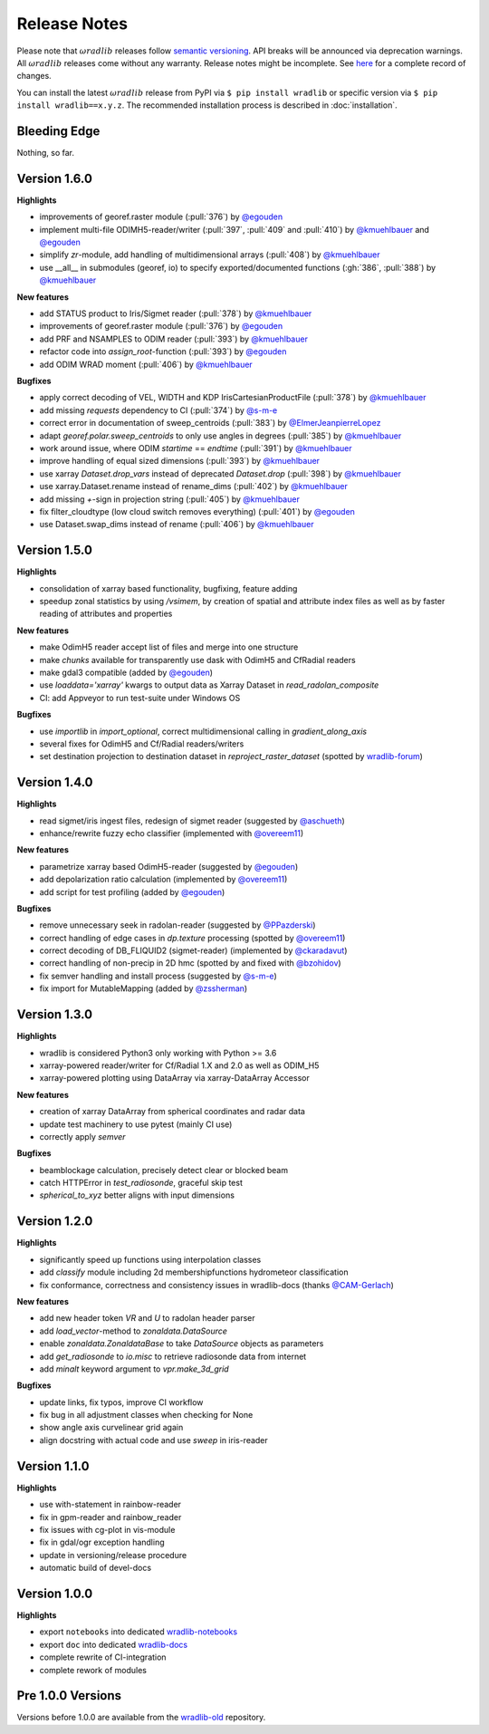 Release Notes
=============

Please note that :math:`\omega radlib` releases follow `semantic versioning <https://semver.org/>`_. API breaks will be announced via deprecation warnings. All :math:`\omega radlib` releases come without any warranty. Release notes might be incomplete. See `here <https://github.com/wradlib/wradlib/commits/master>`_ for a complete record of changes.

You can install the latest :math:`\omega radlib` release from PyPI via ``$ pip install wradlib`` or specific version via ``$ pip install wradlib==x.y.z``. The recommended installation process is described in :doc:`installation`.

Bleeding Edge
-------------

Nothing, so far.

Version 1.6.0
-------------

**Highlights**

* improvements of georef.raster module (:pull:`376`) by `@egouden <https://github.com/egouden>`_
* implement multi-file ODIMH5-reader/writer (:pull:`397`, :pull:`409` and :pull:`410`) by `@kmuehlbauer <https://github.com/kmuehlbauer>`_ and `@egouden <https://github.com/egouden>`_
* simplify `zr`-module, add handling of multidimensional arrays (:pull:`408`) by `@kmuehlbauer <https://github.com/kmuehlbauer>`_
* use __all__ in submodules (georef, io) to specify exported/documented functions (:gh:`386`, :pull:`388`) by `@kmuehlbauer <https://github.com/kmuehlbauer>`_

**New features**

* add STATUS product to Iris/Sigmet reader (:pull:`378`) by `@kmuehlbauer <https://github.com/kmuehlbauer>`_
* improvements of georef.raster module (:pull:`376`) by `@egouden <https://github.com/egouden>`_
* add PRF and NSAMPLES to ODIM reader (:pull:`393`) by `@kmuehlbauer <https://github.com/kmuehlbauer>`_
* refactor code into `assign_root`-function (:pull:`393`) by `@egouden <https://github.com/egouden>`_
* add ODIM WRAD moment (:pull:`406`) by `@kmuehlbauer <https://github.com/kmuehlbauer>`_

**Bugfixes**

* apply correct decoding of VEL, WIDTH and KDP IrisCartesianProductFile (:pull:`378`) by `@kmuehlbauer <https://github.com/kmuehlbauer>`_
* add missing `requests` dependency to CI (:pull:`374`) by `@s-m-e <https://github.com/s-m-e>`_
* correct error in documentation of sweep_centroids (:pull:`383`) by `@ElmerJeanpierreLopez <https://github.com/ElmerJeanpierreLopez>`_
* adapt `georef.polar.sweep_centroids` to only use angles in degrees (:pull:`385`) by `@kmuehlbauer <https://github.com/kmuehlbauer>`_
* work around issue, where ODIM `startime` == `endtime` (:pull:`391`) by `@kmuehlbauer <https://github.com/kmuehlbauer>`_
* improve handling of equal sized dimensions (:pull:`393`) by `@kmuehlbauer <https://github.com/kmuehlbauer>`_
* use xarray `Dataset.drop_vars` instead of deprecated `Dataset.drop` (:pull:`398`) by `@kmuehlbauer <https://github.com/kmuehlbauer>`_
* use xarray.Dataset.rename instead of rename_dims (:pull:`402`) by `@kmuehlbauer <https://github.com/kmuehlbauer>`_
* add missing `+`-sign in projection string (:pull:`405`) by `@kmuehlbauer <https://github.com/kmuehlbauer>`_
* fix filter_cloudtype (low cloud switch removes everything) (:pull:`401`) by `@egouden <https://github.com/egouden>`_
* use Dataset.swap_dims instead of rename (:pull:`406`) by `@kmuehlbauer <https://github.com/kmuehlbauer>`_

Version 1.5.0
-------------

**Highlights**

* consolidation of xarray based functionality, bugfixing, feature adding
* speedup zonal statistics by using `/vsimem`, by creation of spatial and attribute index files as well as by faster reading of attributes and properties

**New features**

* make OdimH5 reader accept list of files and merge into one structure
* make `chunks` available for transparently use dask with OdimH5 and CfRadial readers
* make gdal3 compatible (added by `@egouden <https://github.com/egouden>`_)
* use `loaddata='xarray'` kwargs to output data as Xarray Dataset in `read_radolan_composite`
* CI: add Appveyor to run test-suite under Windows OS

**Bugfixes**

* use `importlib` in `import_optional`, correct multidimensional calling in `gradient_along_axis`
* several fixes for OdimH5 and Cf/Radial readers/writers
* set destination projection to destination dataset in `reproject_raster_dataset` (spotted by `wradlib-forum <https://groups.google.com/forum/#!msg/wradlib-users/-dvRhDCjgV0/X0JR4yL3BgAJ>`_)

Version 1.4.0
-------------

**Highlights**

* read sigmet/iris ingest files, redesign of sigmet reader (suggested by `@aschueth <https://github.com/aschueth>`_)
* enhance/rewrite fuzzy echo classifier (implemented with `@overeem11 <https://github.com/overeem11>`_)

**New features**

* parametrize xarray based OdimH5-reader (suggested by `@egouden <https://github.com/egouden>`_)
* add depolarization ratio calculation (implemented by `@overeem11 <https://github.com/overeem11>`_)
* add script for test profiling (added by `@egouden <https://github.com/egouden>`_)

**Bugfixes**

* remove unnecessary seek in radolan-reader (suggested by `@PPazderski <https://github.com/PPazderski>`_)
* correct handling of edge cases in `dp.texture` processing (spotted by `@overeem11 <https://github.com/overeem11>`_)
* correct decoding of DB_FLIQUID2 (sigmet-reader) (implemented by `@ckaradavut <https://github.com/ckaradavut>`_)
* correct handling of non-precip in 2D hmc (spotted by and fixed with `@bzohidov <https://github.com/bzohidov>`_)
* fix semver handling and install process (suggested by `@s-m-e <https://github.com/s-m-e>`_)
* fix import for MutableMapping (added by `@zssherman <https://github.com/zssherman>`_)

Version 1.3.0
-------------

**Highlights**

* wradlib is considered Python3 only working with Python >= 3.6
* xarray-powered reader/writer for Cf/Radial 1.X and 2.0 as well as ODIM_H5
* xarray-powered plotting using DataArray via xarray-DataArray Accessor

**New features**

* creation of xarray DataArray from spherical coordinates and radar data
* update test machinery to use pytest (mainly CI use)
* correctly apply `semver`

**Bugfixes**

* beamblockage calculation, precisely detect clear or blocked beam
* catch HTTPError in `test_radiosonde`, graceful skip test
* `spherical_to_xyz` better aligns with input dimensions

Version 1.2.0
-------------

**Highlights**

* significantly speed up functions using interpolation classes
* add `classify` module including 2d membershipfunctions hydrometeor classification
* fix conformance, correctness and consistency issues in wradlib-docs (thanks `@CAM-Gerlach <https://github.com/CAM-Gerlach>`_)

**New features**

* add new header token `VR` and `U` to radolan header parser
* add `load_vector`-method to `zonaldata.DataSource`
* enable `zonaldata.ZonaldataBase` to take `DataSource` objects as parameters
* add `get_radiosonde` to `io.misc` to retrieve radiosonde data from internet
* add `minalt` keyword argument to `vpr.make_3d_grid`

**Bugfixes**

* update links, fix typos, improve CI workflow
* fix bug in all adjustment classes when checking for None
* show angle axis curvelinear grid again
* align docstring with actual code and use `sweep` in iris-reader

Version 1.1.0
-------------

**Highlights**

* use with-statement in rainbow-reader
* fix in gpm-reader and rainbow_reader
* fix issues with cg-plot in vis-module
* fix in gdal/ogr exception handling
* update in versioning/release procedure
* automatic build of devel-docs

Version 1.0.0
-------------

**Highlights**

* export ``notebooks`` into dedicated `wradlib-notebooks <https://github.com/wradlib/wradlib-notebooks/>`_
* export ``doc`` into dedicated `wradlib-docs <https://github.com/wradlib/wradlib-docs/>`_
* complete rewrite of CI-integration
* complete rework of modules

Pre 1.0.0 Versions
------------------

Versions before 1.0.0 are available from the `wradlib-old <https://github.com/wradlib/wradlib-old/>`_ repository.
